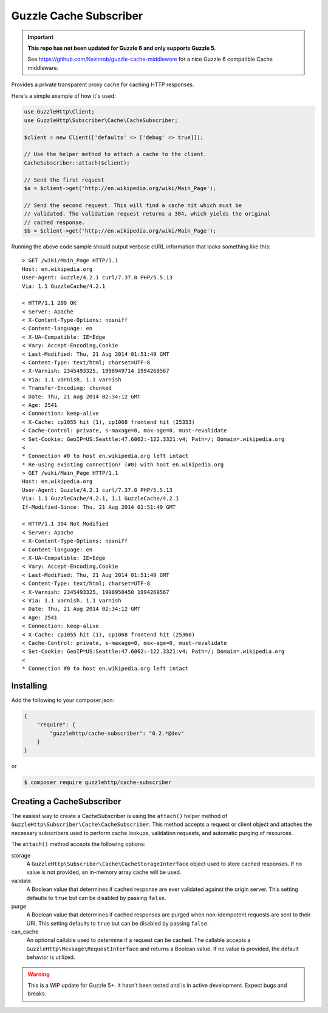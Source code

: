 =======================
Guzzle Cache Subscriber
=======================

.. important::

    **This repo has not been updated for Guzzle 6 and only supports Guzzle 5.**

    See https://github.com/Kevinrob/guzzle-cache-middleware for a nice Guzzle 6
    compatible Cache middleware.

Provides a private transparent proxy cache for caching HTTP responses.

Here's a simple example of how it's used:

.. code-block:: php

    use GuzzleHttp\Client;
    use GuzzleHttp\Subscriber\Cache\CacheSubscriber;

    $client = new Client(['defaults' => ['debug' => true]]);

    // Use the helper method to attach a cache to the client.
    CacheSubscriber::attach($client);

    // Send the first request
    $a = $client->get('http://en.wikipedia.org/wiki/Main_Page');

    // Send the second request. This will find a cache hit which must be
    // validated. The validation request returns a 304, which yields the original
    // cached response.
    $b = $client->get('http://en.wikipedia.org/wiki/Main_Page');

Running the above code sample should output verbose cURL information that looks
something like this:

::

    > GET /wiki/Main_Page HTTP/1.1
    Host: en.wikipedia.org
    User-Agent: Guzzle/4.2.1 curl/7.37.0 PHP/5.5.13
    Via: 1.1 GuzzleCache/4.2.1

    < HTTP/1.1 200 OK
    < Server: Apache
    < X-Content-Type-Options: nosniff
    < Content-language: en
    < X-UA-Compatible: IE=Edge
    < Vary: Accept-Encoding,Cookie
    < Last-Modified: Thu, 21 Aug 2014 01:51:49 GMT
    < Content-Type: text/html; charset=UTF-8
    < X-Varnish: 2345493325, 1998949714 1994269567
    < Via: 1.1 varnish, 1.1 varnish
    < Transfer-Encoding: chunked
    < Date: Thu, 21 Aug 2014 02:34:12 GMT
    < Age: 2541
    < Connection: keep-alive
    < X-Cache: cp1055 hit (1), cp1068 frontend hit (25353)
    < Cache-Control: private, s-maxage=0, max-age=0, must-revalidate
    < Set-Cookie: GeoIP=US:Seattle:47.6062:-122.3321:v4; Path=/; Domain=.wikipedia.org
    <
    * Connection #0 to host en.wikipedia.org left intact
    * Re-using existing connection! (#0) with host en.wikipedia.org
    > GET /wiki/Main_Page HTTP/1.1
    Host: en.wikipedia.org
    User-Agent: Guzzle/4.2.1 curl/7.37.0 PHP/5.5.13
    Via: 1.1 GuzzleCache/4.2.1, 1.1 GuzzleCache/4.2.1
    If-Modified-Since: Thu, 21 Aug 2014 01:51:49 GMT

    < HTTP/1.1 304 Not Modified
    < Server: Apache
    < X-Content-Type-Options: nosniff
    < Content-language: en
    < X-UA-Compatible: IE=Edge
    < Vary: Accept-Encoding,Cookie
    < Last-Modified: Thu, 21 Aug 2014 01:51:49 GMT
    < Content-Type: text/html; charset=UTF-8
    < X-Varnish: 2345493325, 1998950450 1994269567
    < Via: 1.1 varnish, 1.1 varnish
    < Date: Thu, 21 Aug 2014 02:34:12 GMT
    < Age: 2541
    < Connection: keep-alive
    < X-Cache: cp1055 hit (1), cp1068 frontend hit (25360)
    < Cache-Control: private, s-maxage=0, max-age=0, must-revalidate
    < Set-Cookie: GeoIP=US:Seattle:47.6062:-122.3321:v4; Path=/; Domain=.wikipedia.org
    <
    * Connection #0 to host en.wikipedia.org left intact

Installing
----------

Add the following to your composer.json:

.. code-block:: javascript

    {
        "require": {
            "guzzlehttp/cache-subscriber": "0.2.*@dev"
        }
    }

or

.. code-block:: console

    $ composer require guzzlehttp/cache-subscriber

Creating a CacheSubscriber
--------------------------

The easiest way to create a CacheSubscriber is using the ``attach()`` helper
method of ``GuzzleHttp\Subscriber\Cache\CacheSubscriber``. This method accepts
a request or client object and attaches the necessary subscribers used to
perform cache lookups, validation requests, and automatic purging of resources.

The ``attach()`` method accepts the following options:

storage
    A ``GuzzleHttp\Subscriber\Cache\CacheStorageInterface`` object used to
    store cached responses. If no value is not provided, an in-memory array
    cache will be used.
validate
    A Boolean value that determines if cached response are ever validated
    against the origin server. This setting defaults to ``true`` but can be
    disabled by passing ``false``.
purge
    A Boolean value that determines if cached responses are purged when
    non-idempotent requests are sent to their URI. This setting defaults to
    ``true`` but can be disabled by passing ``false``.
can_cache
    An optional callable used to determine if a request can be cached. The
    callable accepts a ``GuzzleHttp\Message\RequestInterface`` and returns a
    Boolean value. If no value is provided, the default behavior is utilized.

.. warning::

    This is a WIP update for Guzzle 5+. It hasn't been tested and is in
    active development. Expect bugs and breaks.
